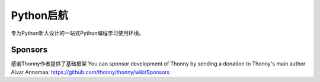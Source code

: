 ======
Python启航
======
专为Python新人设计的一站式Python编程学习使用环境。


Sponsors
----------
感谢Thonny作者提供了基础框架
You can sponsor development of Thonny by sending a donation to Thonny's main author Aivar Annamaa: https://github.com/thonny/thonny/wiki/Sponsors
